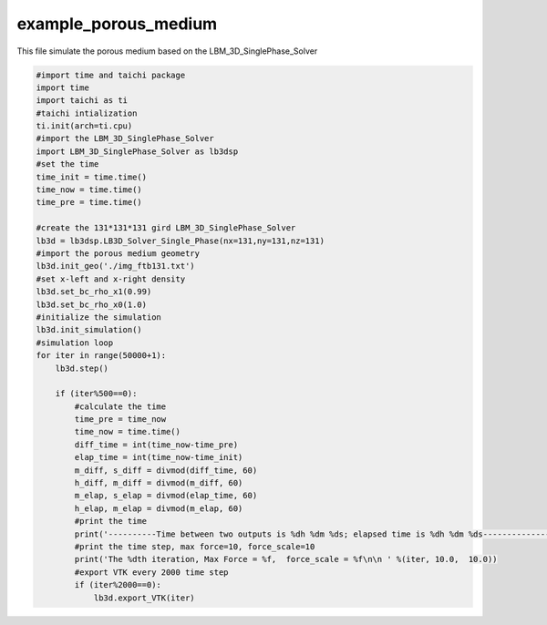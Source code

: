 example_porous_medium
=================================

This file simulate the porous medium based on the LBM_3D_SinglePhase_Solver

.. code-block:: python

    #import time and taichi package
    import time
    import taichi as ti
    #taichi intialization
    ti.init(arch=ti.cpu)
    #import the LBM_3D_SinglePhase_Solver
    import LBM_3D_SinglePhase_Solver as lb3dsp
    #set the time
    time_init = time.time()
    time_now = time.time()
    time_pre = time.time()             

    #create the 131*131*131 gird LBM_3D_SinglePhase_Solver
    lb3d = lb3dsp.LB3D_Solver_Single_Phase(nx=131,ny=131,nz=131)
    #import the porous medium geometry
    lb3d.init_geo('./img_ftb131.txt')
    #set x-left and x-right density 
    lb3d.set_bc_rho_x1(0.99)
    lb3d.set_bc_rho_x0(1.0)
    #initialize the simulation 
    lb3d.init_simulation()
    #simulation loop
    for iter in range(50000+1):
        lb3d.step()

        if (iter%500==0):
            #calculate the time
            time_pre = time_now
            time_now = time.time()
            diff_time = int(time_now-time_pre)
            elap_time = int(time_now-time_init)
            m_diff, s_diff = divmod(diff_time, 60)
            h_diff, m_diff = divmod(m_diff, 60)
            m_elap, s_elap = divmod(elap_time, 60)
            h_elap, m_elap = divmod(m_elap, 60)
            #print the time
            print('----------Time between two outputs is %dh %dm %ds; elapsed time is %dh %dm %ds----------------------' %(h_diff, m_diff, s_diff,h_elap,m_elap,s_elap))
            #print the time step, max force=10, force_scale=10
            print('The %dth iteration, Max Force = %f,  force_scale = %f\n\n ' %(iter, 10.0,  10.0))
            #export VTK every 2000 time step
            if (iter%2000==0):
                lb3d.export_VTK(iter)